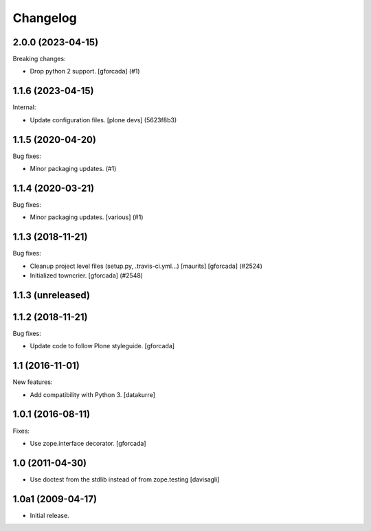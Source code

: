 Changelog
=========

.. You should *NOT* be adding new change log entries to this file.
   You should create a file in the news directory instead.
   For helpful instructions, please see:
   https://github.com/plone/plone.releaser/blob/master/ADD-A-NEWS-ITEM.rst

.. towncrier release notes start

2.0.0 (2023-04-15)
------------------

Breaking changes:


- Drop python 2 support.
  [gforcada] (#1)


1.1.6 (2023-04-15)
------------------

Internal:


- Update configuration files.
  [plone devs] (5623f8b3)


1.1.5 (2020-04-20)
------------------

Bug fixes:


- Minor packaging updates. (#1)


1.1.4 (2020-03-21)
------------------

Bug fixes:


- Minor packaging updates. [various] (#1)


1.1.3 (2018-11-21)
------------------

Bug fixes:


- Cleanup project level files (setup.py, .travis-ci.yml...) [maurits]
  [gforcada] (#2524)
- Initialized towncrier. [gforcada] (#2548)


1.1.3 (unreleased)
------------------


1.1.2 (2018-11-21)
------------------

Bug fixes:

- Update code to follow Plone styleguide.
  [gforcada]

1.1 (2016-11-01)
----------------

New features:

- Add compatibility with Python 3. [datakurre]


1.0.1 (2016-08-11)
------------------

Fixes:

- Use zope.interface decorator.
  [gforcada]


1.0 (2011-04-30)
----------------

- Use doctest from the stdlib instead of from zope.testing
  [davisagli]


1.0a1 (2009-04-17)
------------------

- Initial release.

